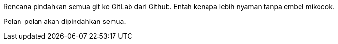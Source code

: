 :page-title     : Rencana Pindah ke GitLab
:page-signed-by : Deo Valiandro. M <valiandrod@gmail.com>
:page-layout    : default
:page-category  : log
:page-time      : 2022-05-04T13:02:31
:page-update    : 2022-05-04T13:02:31
:page-idn       : 50e565789bf00008

Rencana pindahkan semua git ke GitLab dari Github.
Entah kenapa lebih nyaman tanpa embel mikocok.

Pelan-pelan akan dipindahkan semua.